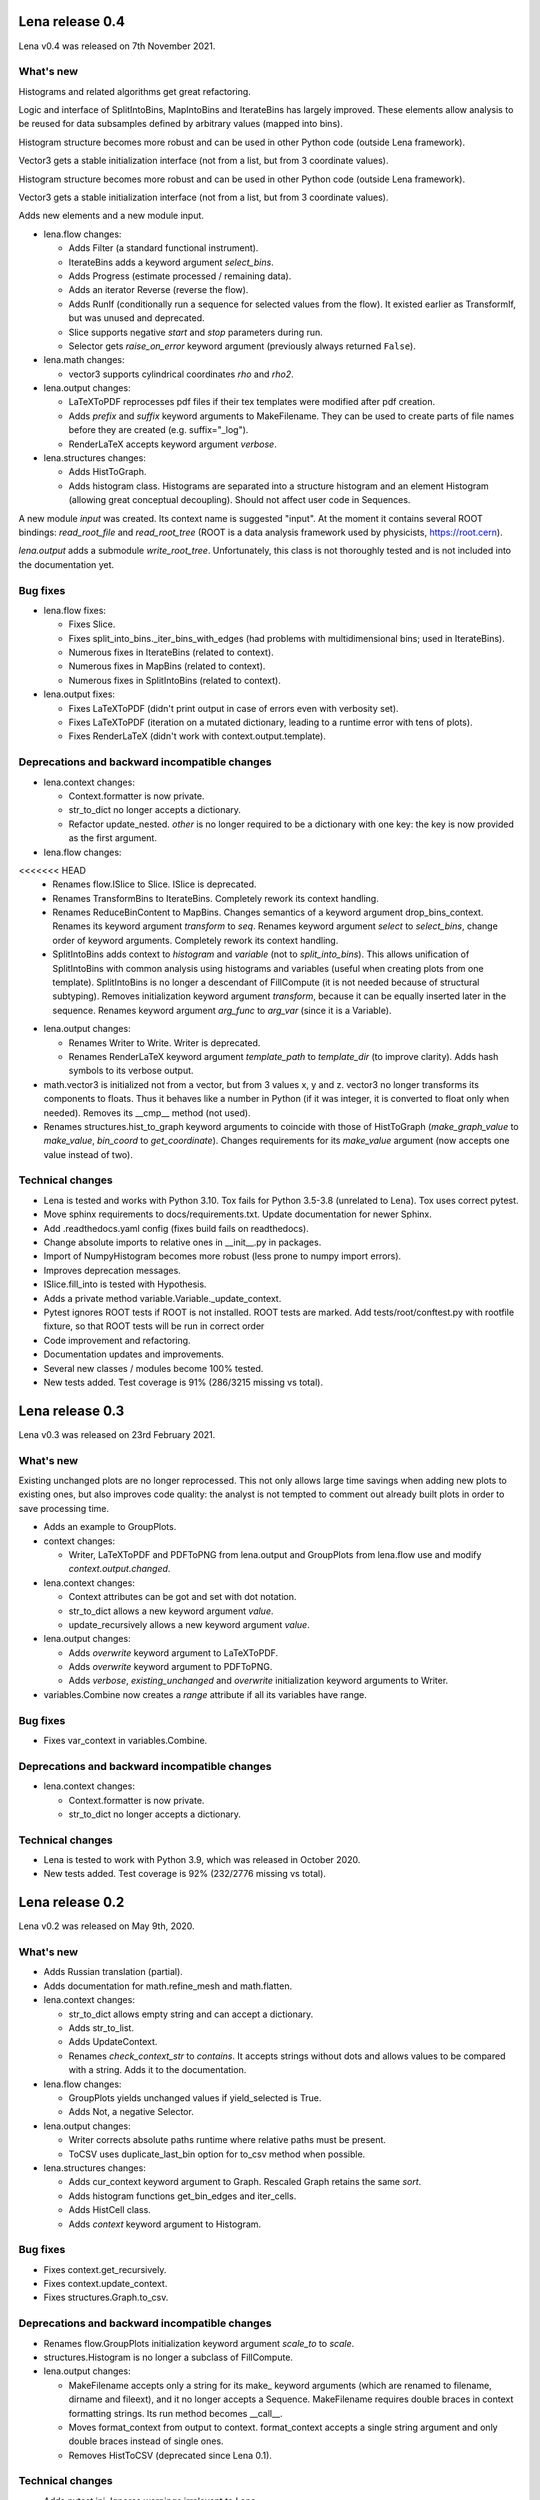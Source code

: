 ====================
  Lena release 0.4
====================

Lena v0.4 was released on 7th November 2021.

What's new
----------

Histograms and related algorithms get great refactoring.

Logic and interface of SplitIntoBins, MapIntoBins and IterateBins
has largely improved.
These elements allow analysis to be reused for data subsamples
defined by arbitrary values (mapped into bins).

Histogram structure becomes more robust and can be used in other
Python code (outside Lena framework).

Vector3 gets a stable initialization interface
(not from a list, but from 3 coordinate values).

Histogram structure becomes more robust and can be used in other
Python code (outside Lena framework).

Vector3 gets a stable initialization interface
(not from a list, but from 3 coordinate values).

Adds new elements and a new module input.

* lena.flow changes:

  * Adds Filter (a standard functional instrument).
  * IterateBins adds a keyword argument *select_bins*.
  * Adds Progress (estimate processed / remaining data).
  * Adds an iterator Reverse (reverse the flow).
  * Adds RunIf (conditionally run a sequence for selected values from the flow).
    It existed earlier as TransformIf, but was unused and deprecated.
  * Slice supports negative *start* and *stop* parameters during run.
  * Selector gets *raise_on_error* keyword argument
    (previously always returned ``False``).

* lena.math changes:

  * vector3 supports cylindrical coordinates *rho* and *rho2*.

* lena.output changes:

  * LaTeXToPDF reprocesses pdf files
    if their tex templates were modified after pdf creation.
  * Adds *prefix* and *suffix* keyword arguments to MakeFilename.
    They can be used to create parts of file names
    before they are created (e.g. suffix="_log").
  * RenderLaTeX accepts keyword argument *verbose*.

* lena.structures changes:

  * Adds HistToGraph.
  * Adds histogram class.
    Histograms are separated into a structure histogram
    and an element Histogram (allowing great conceptual decoupling).
    Should not affect user code in Sequences.

A new module *input* was created.
Its context name is suggested "input".
At the moment it contains several ROOT bindings:
*read_root_file* and *read_root_tree*
(ROOT is a data analysis framework used by physicists, https://root.cern).

*lena.output* adds a submodule *write_root_tree*.
Unfortunately, this class is not thoroughly tested
and is not included into the documentation yet.

Bug fixes
---------

* lena.flow fixes:

  * Fixes Slice.
  * Fixes split_into_bins._iter_bins_with_edges
    (had problems with multidimensional bins; used in IterateBins).
  * Numerous fixes in IterateBins (related to context).
  * Numerous fixes in MapBins (related to context).
  * Numerous fixes in SplitIntoBins (related to context).

* lena.output fixes:

  * Fixes LaTeXToPDF (didn't print output in case of errors even with verbosity set).
  * Fixes LaTeXToPDF (iteration on a mutated dictionary,
    leading to a runtime error with tens of plots).
  * Fixes RenderLaTeX (didn't work with context.output.template).

Deprecations and backward incompatible changes
----------------------------------------------

* lena.context changes:

  * Context.formatter is now private.
  * str_to_dict no longer accepts a dictionary.
  * Refactor update_nested.
    *other* is no longer required to be a dictionary with one key:
    the key is now provided as the first argument.

* lena.flow changes:

<<<<<<< HEAD
  * Renames flow.ISlice to Slice. ISlice is deprecated.
  * Renames TransformBins to IterateBins.
    Completely rework its context handling.
  * Renames ReduceBinContent to MapBins.
    Changes semantics of a keyword argument drop_bins_context.
    Renames its keyword argument *transform* to *seq*.
    Renames keyword argument *select* to *select_bins*,
    change order of keyword arguments.
    Completely rework its context handling.
  * SplitIntoBins adds context to *histogram* and *variable*
    (not to *split_into_bins*).
    This allows unification of SplitIntoBins
    with common analysis using histograms and variables
    (useful when creating plots from one template).
    SplitIntoBins is no longer a descendant of FillCompute
    (it is not needed because of structural subtyping).
    Removes initialization keyword argument *transform*,
    because it can be equally inserted later in the sequence.
    Renames keyword argument *arg_func* to *arg_var*
    (since it is a Variable).

* lena.output changes:

  * Renames Writer to Write. Writer is deprecated.
  * Renames RenderLaTeX keyword argument
    *template_path* to *template_dir* (to improve clarity).
    Adds hash symbols to its verbose output.

* math.vector3 is initialized not from a vector, but from 3 values x, y and z.
  vector3 no longer transforms its components to floats.
  Thus it behaves like a number in Python
  (if it was integer, it is converted to float only when needed).
  Removes its __cmp__ method (not used).
* Renames structures.hist_to_graph keyword arguments
  to coincide with those of HistToGraph
  (*make_graph_value* to *make_value*, *bin_coord* to *get_coordinate*).
  Changes requirements for its *make_value* argument
  (now accepts one value instead of two).

Technical changes
-----------------

* Lena is tested and works with Python 3.10.
  Tox fails for Python 3.5-3.8 (unrelated to Lena).
  Tox uses correct pytest.
* Move sphinx requirements to docs/requirements.txt.
  Update documentation for newer Sphinx.
* Add .readthedocs.yaml config (fixes build fails on readthedocs).
* Change absolute imports to relative ones in __init__.py in packages.
* Import of NumpyHistogram becomes more robust
  (less prone to numpy import errors).
* Improves deprecation messages.
* ISlice.fill_into is tested with Hypothesis.
* Adds a private method variable.Variable._update_context.
* Pytest ignores ROOT tests if ROOT is not installed.
  ROOT tests are marked.
  Add tests/root/conftest.py with rootfile fixture,
  so that ROOT tests will be run in correct order
* Code improvement and refactoring.
* Documentation updates and improvements.
* Several new classes / modules become 100% tested.
* New tests added. Test coverage is 91% (286/3215 missing vs total).


====================
  Lena release 0.3
====================

Lena v0.3 was released on 23rd February 2021.

What's new
----------

Existing unchanged plots are no longer reprocessed.
This not only allows large time savings when adding new plots to existing ones,
but also improves code quality: the analyst is not tempted to comment out
already built plots in order to save processing time.

* Adds an example to GroupPlots.

* context changes:

  * Writer, LaTeXToPDF and PDFToPNG from lena.output and GroupPlots from lena.flow
    use and modify *context.output.changed*.

* lena.context changes:

  * Context attributes can be got and set with dot notation.
  * str_to_dict allows a new keyword argument *value*.
  * update_recursively allows a new keyword argument *value*.

* lena.output changes:

  * Adds *overwrite* keyword argument to LaTeXToPDF.
  * Adds *overwrite* keyword argument to PDFToPNG.
  * Adds *verbose*, *existing_unchanged* and *overwrite*
    initialization keyword arguments to Writer.

* variables.Combine now creates a *range* attribute if all its variables have range.

Bug fixes
---------

* Fixes var_context in variables.Combine.

Deprecations and backward incompatible changes
----------------------------------------------

* lena.context changes:

  * Context.formatter is now private.
  * str_to_dict no longer accepts a dictionary.

Technical changes
-----------------

* Lena is tested to work with Python 3.9, which was released in October 2020.
* New tests added. Test coverage is 92% (232/2776 missing vs total).


====================
  Lena release 0.2
====================

Lena v0.2 was released on May 9th, 2020.

What's new
----------

* Adds Russian translation (partial).
* Adds documentation for math.refine_mesh and math.flatten.

* lena.context changes:

  * str_to_dict allows empty string and can accept a dictionary.
  * Adds str_to_list.
  * Adds UpdateContext.
  * Renames *check_context_str* to *contains*.
    It accepts strings without dots and allows values to be compared with a string.
    Adds it to the documentation.

* lena.flow changes:

  * GroupPlots yields unchanged values if yield_selected is True.
  * Adds Not, a negative Selector.

* lena.output changes:

  * Writer corrects absolute paths runtime where relative paths must be present.
  * ToCSV uses duplicate_last_bin option for to_csv method when possible.

* lena.structures changes:

  * Adds cur_context keyword argument to Graph. Rescaled Graph retains the same *sort*.
  * Adds histogram functions get_bin_edges and iter_cells.
  * Adds HistCell class.
  * Adds *context* keyword argument to Histogram.


Bug fixes
---------

* Fixes context.get_recursively.
* Fixes context.update_context.
* Fixes structures.Graph.to_csv.

Deprecations and backward incompatible changes
----------------------------------------------

* Renames flow.GroupPlots initialization keyword argument *scale_to* to *scale*.
* structures.Histogram is no longer a subclass of FillCompute.

* lena.output changes:

  * MakeFilename accepts only a string for its make\_ keyword arguments
    (which are renamed to filename, dirname and fileext),
    and it no longer accepts a Sequence.
    MakeFilename requires double braces in context formatting strings.
    Its run method becomes __call__.
  * Moves format_context from output to context.
    format_context accepts a single string argument and
    only double braces instead of single ones.
  * Removes HistToCSV (deprecated since Lena 0.1).

Technical changes
-----------------

* Adds pytest.ini. Ignores warnings irrelevant to Lena.
* Adds TIDINGS.rst (release notes).
* Recommended Jinja2 version becomes 2.11.0 or newer.


====================
  Lena release 0.1
====================

Lena v0.1 was released on April 12-13, 2020.

What's new
----------

* Lena added to PyPI.
* Adds tutorial part 2 (Split).

* lena.context changes:

  * lena.context.update_recursively accepts a string as *other* argument.
  * Adds lena.context.difference.
  * Adds a parameter *level* to lena.context.intersection.

* lena.core changes:

  * FillCompute can be explicitly cast from FillRequest.
  * Adds *reset* method and keyword argument to FillRequest.
  * FillInto adapter now has a keyword *explicit*.
  * Adds *copy_buf* parameter to Split.
  * Adds LenaZeroDivisionError.

* lena.flow changes:

  * Adds lena.flow.Zip.
  * Adds lena.flow.get_data_context.

* lena.math changes:

  * Adds lena.math.Sum.
  * Adds parameter *pass_on_empty* to Mean.

* Adds performance measurements to tutorial/2_split/
* Adds performance optimizations.
* Adds *timeout* parameter to PDFToPNG.
* Adds *reset* method and *make_bins* keyword argument to Histogram.
* Adds example data files to tutorial.
* Adds multiple tests, license and documentation.

Bug fixes
---------

* Fixes setup.py.
* Fixes Graph and its documentation.
* Fixes lena.context.intersection.

Deprecations and backward incompatible changes
----------------------------------------------

* Makes lena.flow.Print a *Call* element (not *Run*).
* Removes lena.run (unused).
* Removes *rescale_value* kwarg from Graph.

* lena.context changes:

  * Renames str_to_context to str_to_dict, adds that to documentation.
  * Undocuments several context functions (probably unuseful).

* lena.math changes:

  * Numpy histogram no longer has a compute method.
  * lena.math.Mean now raises LenaZeroDivisionError instead of LenaRuntimeError.

* lena.output changes:

  * Removes 'repeat' from RenderLaTeX. Makes Template and Environment private.
  * If data has *to_csv* method, that must support kwargs *separator* and *header*.
  * Creates ToCSV. Deprecates HistToCSV.
